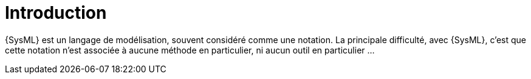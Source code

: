 :page-partial:
[[Intro]]
= Introduction

{SysML} est un langage de modélisation, souvent considéré comme une notation.
La principale difficulté, avec {SysML}, c'est que cette notation n'est associée à aucune méthode en particulier, ni aucun outil en particulier ...


